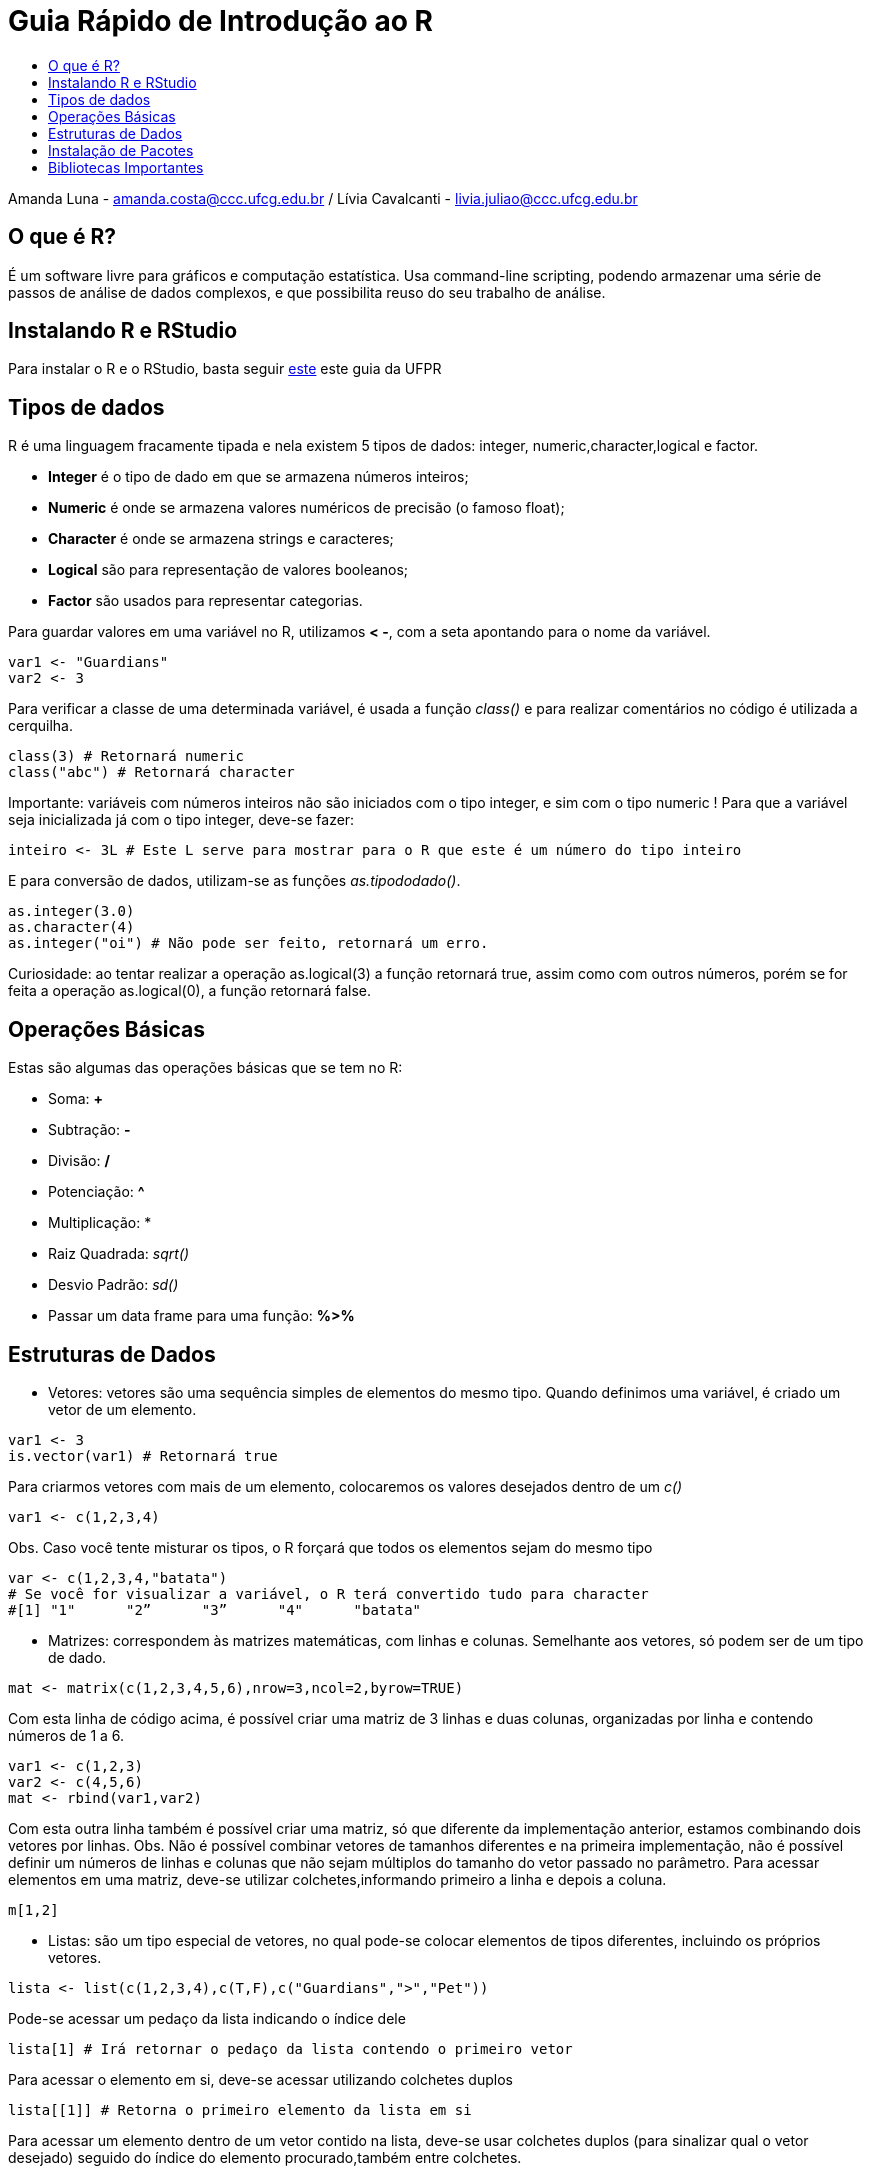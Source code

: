 = Guia Rápido de Introdução ao R
:toc: macro
:toc-title:

toc::[]

Amanda Luna - amanda.costa@ccc.ufcg.edu.br / Lívia Cavalcanti - livia.juliao@ccc.ufcg.edu.br

== O que é R?
É um software livre para gráficos e computação estatística. Usa command-line scripting, podendo armazenar uma série de passos de análise de dados complexos, e que possibilita reuso do seu trabalho de análise.

== Instalando R e RStudio
Para instalar o R e o RStudio, basta seguir http://leg.ufpr.br/~fernandomayer/aulas/ce083-2016-2/R-instalacao.html[este] este guia da UFPR

== Tipos de dados
R é uma linguagem fracamente tipada e nela existem 5 tipos de dados: integer, numeric,character,logical e factor.

* *Integer* é o tipo de dado em que se armazena números inteiros;

* *Numeric* é onde se armazena valores numéricos de precisão (o famoso float);

* *Character* é onde se armazena strings e caracteres;

* *Logical* são para representação de valores booleanos;

* *Factor* são usados para representar categorias.

Para guardar valores em uma variável no R, utilizamos *< -*, com a seta apontando para o nome da variável.
----
var1 <- "Guardians"
var2 <- 3
----

Para verificar a classe de uma determinada variável, é usada a função _class()_ e para realizar comentários no código é utilizada a cerquilha.
----
class(3) # Retornará numeric
class("abc") # Retornará character
----

Importante: variáveis com números inteiros não são iniciados com o tipo integer, e sim com o tipo numeric ! Para que a variável seja inicializada já com o tipo integer, deve-se fazer:

----
inteiro <- 3L # Este L serve para mostrar para o R que este é um número do tipo inteiro
----

E para conversão de dados, utilizam-se as funções _as.tipododado()_.
----
as.integer(3.0)
as.character(4)
as.integer("oi") # Não pode ser feito, retornará um erro.
----

Curiosidade: ao tentar realizar a operação as.logical(3) a função retornará true, assim como com outros números, porém se for feita a operação as.logical(0), a função retornará false.

== Operações Básicas
Estas são algumas das operações básicas que se tem no R:

* Soma: *+*

* Subtração: *-*

* Divisão: */*

* Potenciação: *^*

* Multiplicação: *

* Raiz Quadrada: _sqrt()_

* Desvio Padrão: _sd()_

* Passar um data frame para uma função: *%>%*

== Estruturas de Dados

* Vetores: vetores são uma sequência simples de elementos do mesmo tipo. Quando definimos uma variável, é criado um vetor de um elemento.
----
var1 <- 3
is.vector(var1) # Retornará true
----

Para criarmos vetores com mais de um elemento, colocaremos os valores desejados dentro de um _c()_

----
var1 <- c(1,2,3,4)
----

Obs. Caso você tente misturar os tipos, o R forçará que todos os elementos sejam do mesmo tipo
----
var <- c(1,2,3,4,"batata")
# Se você for visualizar a variável, o R terá convertido tudo para character
#[1] "1"      "2”      "3”      "4"      "batata"
----

* Matrizes: correspondem às matrizes matemáticas, com linhas e colunas. Semelhante aos vetores, só podem ser de um tipo de dado.

----
mat <- matrix(c(1,2,3,4,5,6),nrow=3,ncol=2,byrow=TRUE)
----

Com esta linha de código acima, é possível criar uma matriz de 3 linhas e		duas colunas, organizadas por linha e contendo números de 1 a 6.

----
var1 <- c(1,2,3)
var2 <- c(4,5,6)
mat <- rbind(var1,var2)
----

Com esta outra linha também é possível criar uma matriz, só que diferente da 	implementação anterior, estamos combinando dois vetores por linhas.
Obs. Não é possível combinar vetores de tamanhos diferentes e na primeira 	implementação, não é possível definir um números de linhas e colunas que 	não sejam múltiplos do tamanho do vetor passado no parâmetro.
Para acessar elementos em uma matriz, deve-se utilizar colchetes,informando primeiro a linha e depois a coluna.

----
m[1,2]
----

* Listas: são um tipo especial de vetores, no qual pode-se colocar elementos de tipos diferentes, incluindo os próprios vetores.

----
lista <- list(c(1,2,3,4),c(T,F),c("Guardians",">","Pet"))
----

Pode-se acessar um pedaço da lista indicando o índice dele
----
lista[1] # Irá retornar o pedaço da lista contendo o primeiro vetor
----

Para acessar o elemento em si, deve-se acessar utilizando colchetes duplos
----
lista[[1]] # Retorna o primeiro elemento da lista em si
----

Para acessar um elemento dentro de um vetor contido na lista, deve-se usar 	colchetes duplos (para sinalizar qual o vetor desejado) seguido do índice do 	elemento procurado,também entre colchetes.
----
lista[[1]][2] # Retorna o segundo elemento do primeiro vetor da lista
----

Por último, nas listas é possível referenciar os elementos por nomes ao invés	 dos índices.
----
lista <- list(coiso1 = c(1,2,3), coiso2 = c(T,F,T))
lista["coiso1"] # Retorna pedaço da lista que contém o vetor coiso1
----

Ou ainda referenciar utilizando o *$*
----
lista$coiso2 # Retornará o elemento referente ao vetor coiso2
----

Porém, mesmo nomeando os itens, ainda é possível acessá-los pelos índices	normalmente.

* Data Frames: é a estrutura do R utilizada para armazenar dados em forma de tabela, organizados por linha e colunas. _(Agora que vai ficar legal)_

Para criar um data frame, é necessário utilizar a função _data.frame_.
----
df <- data.frame(c(1,2,3),c(T,F,T))
----

Percebeu que os nomes das colunas ficaram estranhos? Para dar nomes às 	colunas do data frame pode-se usar a função _names()_.
----
names(df) <- c("numeric","logical")
----

O R possui nativo vários data frames, que possuem como maior finalidade aprendizado e realização de testes, entre eles o há o *mtcars*.
----
data(mtcars) # Carrega o data frame
mtcars # Printa o df
names(mtcars) # Printa os nomes das colunas
str(mtcars) # Nos retorna a estrutura do df
head(mtcars) # Retorna os primeiros elementos
tail(mtcars) # Retorna os últimos elementos
mtcars$mpg # Retorna apenas os valores da coluna mpg
mean(mtcars$mpg) # Retorna a média dos valores desta coluna
summary(mtcars) # Retorna a média,mediana,máximos,mínimos e quartis
----

Para selecionar dados no data frame também é utilizado colchetes, informando a linha e a coluna referente ao que é procurado. Pode-se selecionar também utilizando os nomes.
----
mtcars[1,2]
mtcars["Lotus Europa","gear"]
mtcars["Mazda RX4",2]
----

== Instalação de Pacotes
O R, por ser open source, possui milhares de pacotes com diferentes funções. Para instalar um pacote, basta utilizar o comando _install.packages("nome do pacote")_.
----
install.packages("swirl")
----

Para carregar um pacote, deve-se utilizar o comando _library(pacote)_
----
library(swirl)
----

Importante: como R é uma linguagem de linha de comando, sempre que você for precisar de um pacote para sua implementação, deve utilizar o _library()_ com o pacote que você deseja, do contrário, não poderá acessar as funções da biblioteca. O mesmo acontece com tudo que já foi implementado no R script.
Uma boa prática de programação é declarar todos os pacotes utilizados em cada arquivo .R logo nas primeiras linhas do código.

Sugestão: execute os comandos acima, depois digite _swirl()_ no console e veja a magia acontecer.

== Bibliotecas Importantes

Em análise de dados, as bibliotecas _dplyr_ e _ggplot2_ são indispensáveis. Para instalá-las, execute os seguintes comandos:
----
install.packages(dplyr)
install.packages(ggplot2)
----

O _dplyr_ é uma biblioteca de manipulação de dados, com ela você pode realizar várias operações de manipulação, tais como: filtrar dados, sumarizar, selecionar,agrupar, entre outras coisas, já o _ggplot2_ é para visualização de dados, com ele pode-se montar vários tipos de gráficos com facilidade.
O _dplyr_ possui alguns comandos básicos, tais como:
----
select()
filter()
mutate()
group_by()
summarise()
----

*I) Operador %>%*

Este operador encadeia as funções de modo que o programador   não   precise ficar chamando uma função dentro da outra como em outras linguagens, tal como _dados.getCarros()_.
Neste caso, o operador cria um fluxo sequencial de operações, tal que a chamada anterior irá gerar um resultado que será utilizado na operação seguinte.
----
mtcars %>% select(c("mpg","cyl")) %>% filter(cyl > 4)
----

Nesta linha, temos que o data frame *mtcars* será manipulado, e que nele serão feitas duas operações, uma seleção e uma filtragem. Na função *select* iremos selecionar apenas as colunas *mpg* e *cyl* e na função _filter_, filtramos os dados que possuam *cyl > 4*.

*II) Select*

A função _select_ é utilizada para selecionar colunas em um data frame, por exemplo, se no data frame *mtcars*, quisermos apenas as colunas *gear* e *carb*, faremos:
----
mtcars %>% select(c("gear","carb"))
----

Caso o objetivo seja excluir uma coluna do data frame, por exemplo a coluna *gear*, basta fazer
----
mtcars %>% select(-gear)
----

*III) Filter*

A função _filter_ é utilizada para filtrar as linhas que o programador deseja, por exemplo, caso o programador queira apenas os carros cujo *cyl* é maior do que 4, faríamos:
----
mtcars %>% filter(cyl > 4)
----

*IV) Mutate*

O _mutate_ é uma função usada para criar novas colunas no data frame que você está manipulando, caso quiséssemos adicionar uma nova coluna que seja o resultado da divisão entre *mpg* e *cyl*, faríamos:
----
mtcars <- mtcars %>% mutate(coluna = mpg/cyl)
----

*V) Group by e Summarise*

O _group_by_ separa seus dados nos grupos que você selecionar, o _summarise_ faz operações de agregação de linhas limitadas a esse grupo, por exemplo, se quiséssemos agrupar os dados por *mpg* e agregar a soma destes mesmos *mpg*, faríamos:
----
mtcars <- mtcars %>% group_by(mpg) %>% summarise(somas = sum(mpg))
----

Para aprender a utilizar o _ggplot2_ , eu recomendo utilizar o cheat sheet do RStudio, ele possui exemplos dos mais diversos gráficos.

O cheat sheet pode ser encontrado https://www.rstudio.com/resources/cheatsheets/[aqui], porém o site do RStudio possui vários outros que facilitam o aprendizado,incluindo _dplyr_.

Também tem alguns exemplos simples no https://github.com/avdLuna/R-Examples[github].
